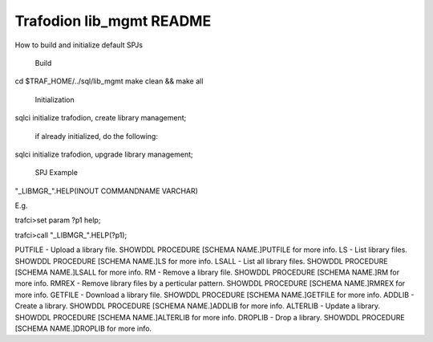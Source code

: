 .. # @@@ START COPYRIGHT @@@
   #
   # Licensed to the Apache Software Foundation (ASF) under one
   # or more contributor license agreements.  See the NOTICE file
   # distributed with this work for additional information
   # regarding copyright ownership.  The ASF licenses this file
   # to you under the Apache License, Version 2.0 (the
   # "License"); you may not use this file except in compliance
   # with the License.  You may obtain a copy of the License at
   #
   #   http://www.apache.org/licenses/LICENSE-2.0
   #
   # Unless required by applicable law or agreed to in writing,
   # software distributed under the License is distributed on an
   # "AS IS" BASIS, WITHOUT WARRANTIES OR CONDITIONS OF ANY
   # KIND, either express or implied.  See the License for the
   # specific language governing permissions and limitations
   # under the License.
   #
   # @@@ END COPYRIGHT @@@

=============================
Trafodion lib_mgmt README
=============================

How to build and initialize default SPJs 

  Build
cd $TRAF_HOME/../sql/lib_mgmt
make clean && make all

  Initialization

sqlci
initialize trafodion, create library management;

   if already initialized, do the following:

sqlci
initialize trafodion, upgrade library management;


   SPJ Example

"_LIBMGR_".HELP(INOUT COMMANDNAME VARCHAR)
 
E.g.
 
trafci>set param ?p1 help;
 
trafci>call "_LIBMGR_".HELP(?p1);

PUTFILE - Upload a library file. SHOWDDL PROCEDURE [SCHEMA NAME.]PUTFILE for more info.
LS - List library files. SHOWDDL PROCEDURE [SCHEMA NAME.]LS for more info.
LSALL - List all library files. SHOWDDL PROCEDURE [SCHEMA NAME.]LSALL for more info.
RM - Remove a library file. SHOWDDL PROCEDURE [SCHEMA NAME.]RM for more info.
RMREX - Remove library files by a perticular pattern. SHOWDDL PROCEDURE [SCHEMA NAME.]RMREX for more info.
GETFILE - Download a library file. SHOWDDL PROCEDURE [SCHEMA NAME.]GETFILE for more info.
ADDLIB - Create a library. SHOWDDL PROCEDURE [SCHEMA NAME.]ADDLIB for more info.
ALTERLIB - Update a library. SHOWDDL PROCEDURE [SCHEMA NAME.]ALTERLIB for more info.
DROPLIB - Drop a library. SHOWDDL PROCEDURE [SCHEMA NAME.]DROPLIB for more info.
